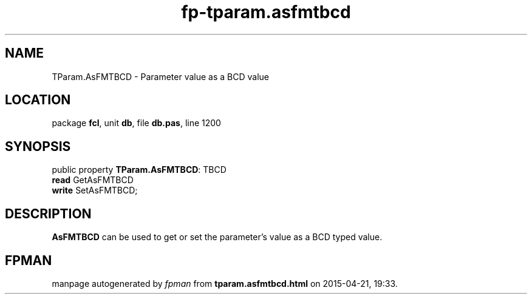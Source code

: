.\" file autogenerated by fpman
.TH "fp-tparam.asfmtbcd" 3 "2014-03-14" "fpman" "Free Pascal Programmer's Manual"
.SH NAME
TParam.AsFMTBCD - Parameter value as a BCD value
.SH LOCATION
package \fBfcl\fR, unit \fBdb\fR, file \fBdb.pas\fR, line 1200
.SH SYNOPSIS
public property \fBTParam.AsFMTBCD\fR: TBCD
  \fBread\fR GetAsFMTBCD
  \fBwrite\fR SetAsFMTBCD;
.SH DESCRIPTION
\fBAsFMTBCD\fR can be used to get or set the parameter's value as a BCD typed value.


.SH FPMAN
manpage autogenerated by \fIfpman\fR from \fBtparam.asfmtbcd.html\fR on 2015-04-21, 19:33.

